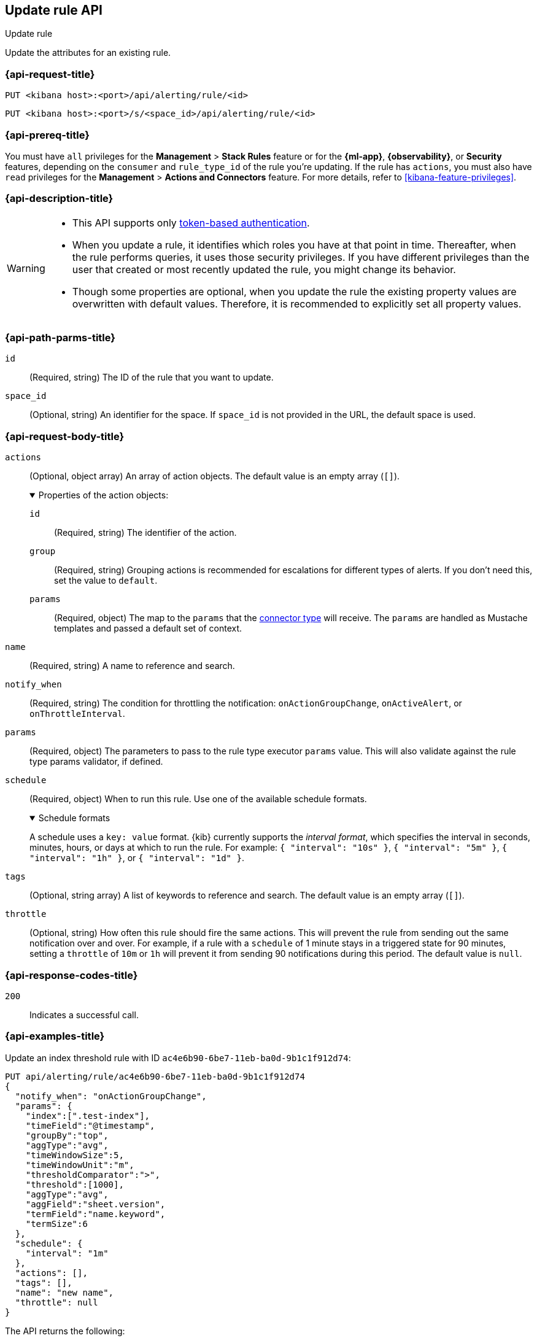[[update-rule-api]]
== Update rule API
++++
<titleabbrev>Update rule</titleabbrev>
++++

Update the attributes for an existing rule.

[[update-rule-api-request]]
=== {api-request-title}

`PUT <kibana host>:<port>/api/alerting/rule/<id>`

`PUT <kibana host>:<port>/s/<space_id>/api/alerting/rule/<id>`

=== {api-prereq-title}

You must have `all` privileges for the *Management* > *Stack Rules* feature or
for the *{ml-app}*, *{observability}*, or *Security* features, depending on the
`consumer` and `rule_type_id` of the rule you're updating. If the rule has
`actions`, you must also have `read` privileges for the *Management* >
*Actions and Connectors* feature. For more details, refer to
<<kibana-feature-privileges>>.

=== {api-description-title}

[WARNING]
====
* This API supports only
<<token-api-authentication,token-based authentication>>.
* When you update a rule, it identifies which roles you have at that point in time.
Thereafter, when the rule performs queries, it uses those security privileges.
If you have different privileges than the user that created or most recently
updated the rule, you might change its behavior.
* Though some properties are optional, when you update the rule the existing
property values are overwritten with default values. Therefore, it is
recommended to explicitly set all property values.
====

[[update-rule-api-path-params]]
=== {api-path-parms-title}

`id`::
(Required, string) The ID of the rule that you want to update.

`space_id`::
(Optional, string) An identifier for the space. If `space_id` is not provided in
the URL, the default space is used.

[role="child_attributes"]
[[update-rule-api-request-body]]
=== {api-request-body-title}

`actions`::
(Optional, object array) An array of action objects. The default value is an
empty array (`[]`).
+
.Properties of the action objects:
[%collapsible%open]
=====
`id`:::
(Required, string) The identifier of the action.

`group`:::
(Required, string) Grouping actions is recommended for escalations for different
types of alerts. If you don't need this, set the value to `default`.

`params`:::
(Required, object) The map to the `params` that the
<<action-types,connector type>> will receive. The `params` are handled as
Mustache templates and passed a default set of context.
=====

`name`::
(Required, string) A name to reference and search.

`notify_when`::
(Required, string) The condition for throttling the notification:
`onActionGroupChange`, `onActiveAlert`,  or `onThrottleInterval`.

`params`::
(Required, object) The parameters to pass to the rule type executor `params`
value. This will also validate against the rule type params validator, if defined.

`schedule`::
(Required, object) When to run this rule. Use one of the available schedule formats.
+
.Schedule formats
[%collapsible%open]
=====
A schedule uses a `key: value` format. {kib} currently supports the
_interval format_, which specifies the interval in seconds, minutes, hours, or
days at which to run the rule. For example: `{ "interval": "10s" }`,
`{ "interval": "5m" }`, `{ "interval": "1h" }`, or `{ "interval": "1d" }`.

=====

`tags`::
(Optional, string array) A list of keywords to reference and search. The default
value is an empty array (`[]`).

`throttle`::
(Optional, string) How often this rule should fire the same actions. This will
prevent the rule from sending out the same notification over and over. For
example, if a rule with a `schedule` of 1 minute stays in a triggered state for
90 minutes, setting a `throttle` of `10m` or `1h` will prevent it from sending
90 notifications during this period. The default value is `null`.

[[update-rule-api-response-codes]]
=== {api-response-codes-title}

`200`::
Indicates a successful call.

[[update-rule-api-example]]
=== {api-examples-title}

Update an index threshold rule with ID `ac4e6b90-6be7-11eb-ba0d-9b1c1f912d74`:

[source,sh]
--------------------------------------------------
PUT api/alerting/rule/ac4e6b90-6be7-11eb-ba0d-9b1c1f912d74
{
  "notify_when": "onActionGroupChange",
  "params": {
    "index":[".test-index"],
    "timeField":"@timestamp",
    "groupBy":"top",
    "aggType":"avg",
    "timeWindowSize":5,
    "timeWindowUnit":"m",
    "thresholdComparator":">",
    "threshold":[1000],
    "aggType":"avg",
    "aggField":"sheet.version",
    "termField":"name.keyword",
    "termSize":6
  },
  "schedule": {
    "interval": "1m"
  },
  "actions": [],
  "tags": [],
  "name": "new name",
  "throttle": null
}
--------------------------------------------------
// KIBANA

The API returns the following:

[source,sh]
--------------------------------------------------
{
  "id": "ac4e6b90-6be7-11eb-ba0d-9b1c1f912d74",
  "consumer": "alerts",
  "tags": [],
  "name": "new name",
  "enabled": true,
  "throttle": null,
  "schedule": {
    "interval": "1m"
  },
  "params": {
    "index": [".updated-index"],
    "timeField": "@timestamp",
    "groupBy": "top",
    "aggType": "avg",
    "timeWindowSize": 5,
    "timeWindowUnit": "m",
    "thresholdComparator": ">",
    "threshold": [1000],
    "aggField": "sheet.version",
    "termField": "name.keyword",
    "termSize": 6
  },
  "api_key_owner": "elastic",
  "created_by": "elastic",
  "updated_by": "elastic",
  "snooze_schedule": [],
  "rule_type_id": ".index-threshold",
  "scheduled_task_id": "4c5eda00-e74f-11ec-b72f-5b18752ff9ea",
  "created_at": "2022-06-08T17:20:31.632Z",
  "updated_at": "2022-06-09T23:36:36.090Z",
  "notify_when": "onActionGroupChange",
  "mute_all": false,
  "muted_alert_ids": [],
  "execution_status": {
    "status": "ok",
    "last_execution_date": "2022-06-09T23:36:17.332Z",
    "last_duration": 577
  },
  "actions":[]
}
--------------------------------------------------
